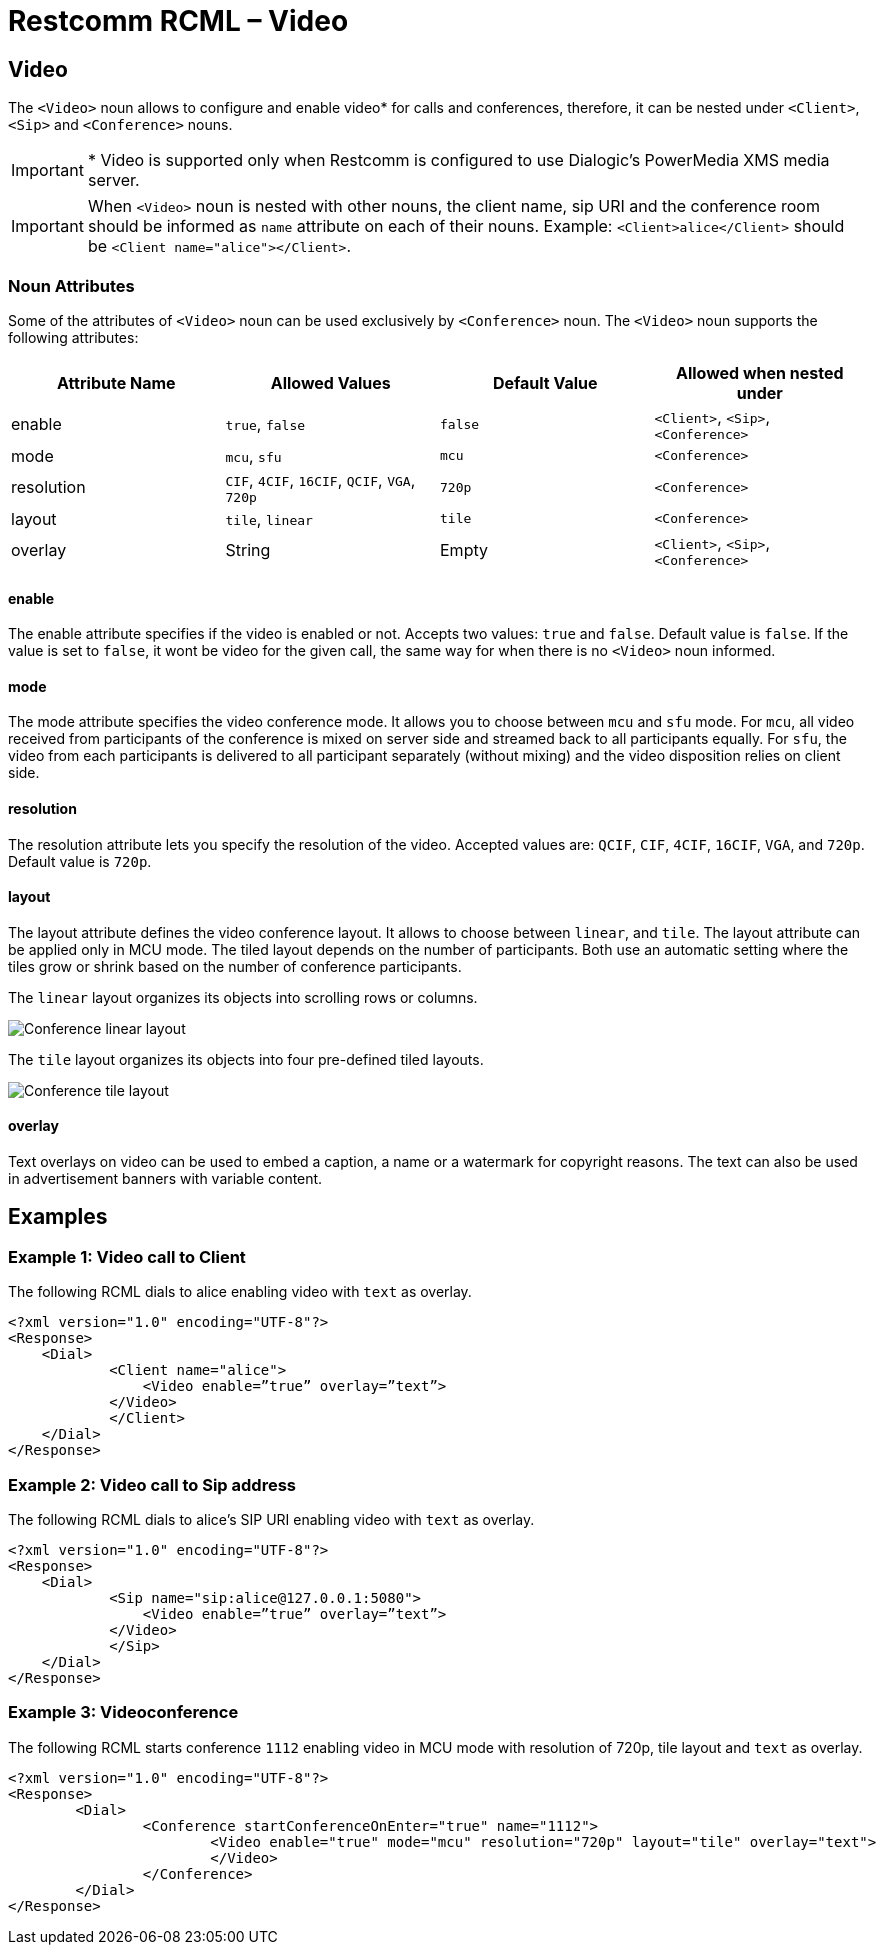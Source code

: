 = Restcomm RCML – Video

[[video]]
== Video

The `<Video>` noun allows to configure and enable video* for calls and conferences, therefore, it can be nested under `<Client>`, `<Sip>` and `<Conference>` nouns.

IMPORTANT: * Video is supported only when Restcomm is configured to use Dialogic's PowerMedia XMS media server.

IMPORTANT: When `<Video>` noun is nested with other nouns, the client name, sip URI and the conference room should be informed as `name` attribute on each of their nouns.
Example: `<Client>alice</Client>` should be `<Client name="alice"></Client>`.

[[attributes]]
=== Noun Attributes

Some of the attributes of `<Video>` noun can be used exclusively by `<Conference>` noun. The `<Video>` noun supports the following attributes:

[cols=",,,",options="header",]
|==========================================================================
|Attribute Name |Allowed Values |Default Value | Allowed when nested under
|enable |`true`, `false` |`false` |`<Client>`, `<Sip>`, `<Conference>`
|mode |`mcu`, `sfu` |`mcu` |`<Conference>`
|resolution |`CIF`, `4CIF`, `16CIF`, `QCIF`, `VGA`, `720p` |`720p` |`<Conference>`
|layout |`tile`, `linear` |`tile` | `<Conference>`
|overlay |String |Empty | `<Client>`, `<Sip>`, `<Conference>`
|==========================================================================

==== enable

The enable attribute specifies if the video is enabled or not. Accepts two values: `true` and `false`. Default value is `false`. If the value is set to `false`, it wont be video for the given call, the same way for when there is no `<Video>` noun informed.

==== mode

The mode attribute specifies the video conference mode. It allows you to choose between `mcu` and `sfu` mode. For `mcu`, all video received from participants of the conference is mixed on server side and streamed back to all participants equally. For `sfu`, the video from each participants is delivered to all participant separately (without mixing) and the video disposition relies on client side.

==== resolution

The resolution attribute lets you specify the resolution of the video. Accepted values are: `QCIF`, `CIF`, `4CIF`, `16CIF`, `VGA`, and `720p`. Default value is `720p`.

==== layout

The layout attribute defines the video conference layout. It allows to choose between `linear`, and `tile`. The layout attribute can be applied only in MCU mode. The tiled layout depends on the number of participants. Both use an automatic setting where the tiles grow or shrink based on the number of conference participants.

The `linear` layout organizes its objects into scrolling rows or columns.

image::images/linearLayout.png[Conference linear layout]

The `tile` layout organizes its objects into four pre-defined tiled layouts.

image::images/tileLayout.png[Conference tile layout]

==== overlay

Text overlays on video can be used to embed a caption, a name or a watermark for copyright reasons. The text can also be used in advertisement banners with variable content.

[[examples]]
== Examples

[[examples-1]]
=== Example 1: Video call to Client

The following RCML dials to alice enabling video with `text` as overlay.

----
<?xml version="1.0" encoding="UTF-8"?>
<Response>
    <Dial>
	    <Client name="alice">
	        <Video enable=”true” overlay=”text”>
    	    </Video>
	    </Client>
    </Dial>
</Response>
----

[[examples-2]]
=== Example 2: Video call to Sip address

The following RCML dials to alice's SIP URI enabling video with `text` as overlay.

----
<?xml version="1.0" encoding="UTF-8"?>
<Response>
    <Dial>
	    <Sip name="sip:alice@127.0.0.1:5080">
	        <Video enable=”true” overlay=”text”>
    	    </Video>
	    </Sip>
    </Dial>
</Response>
----

[[examples-3]]
=== Example 3: Videoconference

The following RCML starts conference `1112` enabling video in MCU mode with resolution of 720p, tile layout and `text` as overlay.

----
<?xml version="1.0" encoding="UTF-8"?>
<Response>
	<Dial>
		<Conference startConferenceOnEnter="true" name="1112">
			<Video enable="true" mode="mcu" resolution="720p" layout="tile" overlay="text">
			</Video>
		</Conference>
	</Dial>
</Response>
----
